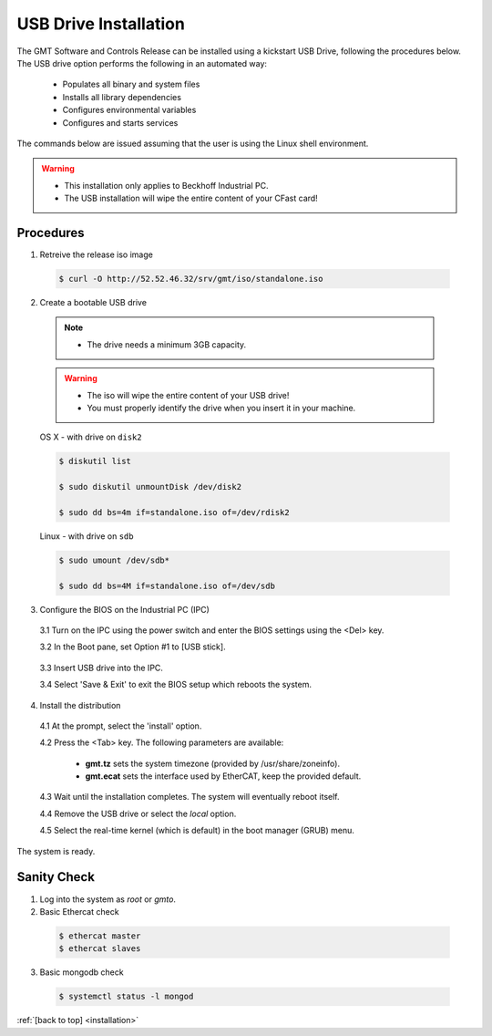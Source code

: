 .. _installation:

USB Drive Installation
======================

The GMT Software and Controls Release can be installed using a kickstart USB
Drive, following the procedures below.  The USB drive option performs the
following in an automated way:

    * Populates all binary and system files
    * Installs all library dependencies
    * Configures environmental variables
    * Configures and starts services

The commands below are issued assuming that the user is using the Linux shell
environment.

.. warning::

  * This installation only applies to Beckhoff Industrial PC.

  * The USB installation will wipe the entire content of your CFast card!


Procedures
----------

1. Retreive the release iso image

  .. code-block:: bash
  
    $ curl -O http://52.52.46.32/srv/gmt/iso/standalone.iso


2. Create a bootable USB drive

  .. note::
    * The drive needs a minimum 3GB capacity.

  .. warning::
    * The iso will wipe the entire content of your USB drive!
    * You must properly identify the drive when you insert it in your machine.

  OS X - with drive on ``disk2``

  .. code-block:: bash

    $ diskutil list

    $ sudo diskutil unmountDisk /dev/disk2

    $ sudo dd bs=4m if=standalone.iso of=/dev/rdisk2

  Linux - with drive on ``sdb``

  .. code-block:: bash

    $ sudo umount /dev/sdb*

    $ sudo dd bs=4M if=standalone.iso of=/dev/sdb


3. Configure the BIOS on the Industrial PC (IPC)

  3.1  Turn on the IPC using the power switch and enter the BIOS settings using the <Del> key.

  3.2  In the Boot pane, set Option #1 to [USB stick].

    .. image:: _static/hdk-bios-usb.png
      :align: center
      :scale: 70 %
      :alt: BIOS boot configuration


  3.3 Insert USB drive into the IPC.

  3.4 Select 'Save & Exit' to exit the BIOS setup which reboots the system.


4. Install the distribution

  4.1 At the prompt, select the 'install' option.

  4.2 Press the <Tab> key. The following parameters are available:

    * **gmt.tz** sets the system timezone (provided by /usr/share/zoneinfo).

    * **gmt.ecat** sets the interface used by EtherCAT, keep the provided default.


  4.3 Wait until the installation completes.  The system will eventually reboot itself.

  4.4 Remove the USB drive or select the *local* option.
  
  4.5 Select the real-time kernel (which is default) in the boot manager (GRUB) menu.

The system is ready.


Sanity Check
------------

1.  Log into the system as *root* or *gmto*.

2.  Basic Ethercat check

  .. code-block:: bash

    $ ethercat master
    $ ethercat slaves


3.  Basic mongodb check

  .. code-block:: bash

    $ systemctl status -l mongod


:ref:`[back to top] <installation>`

